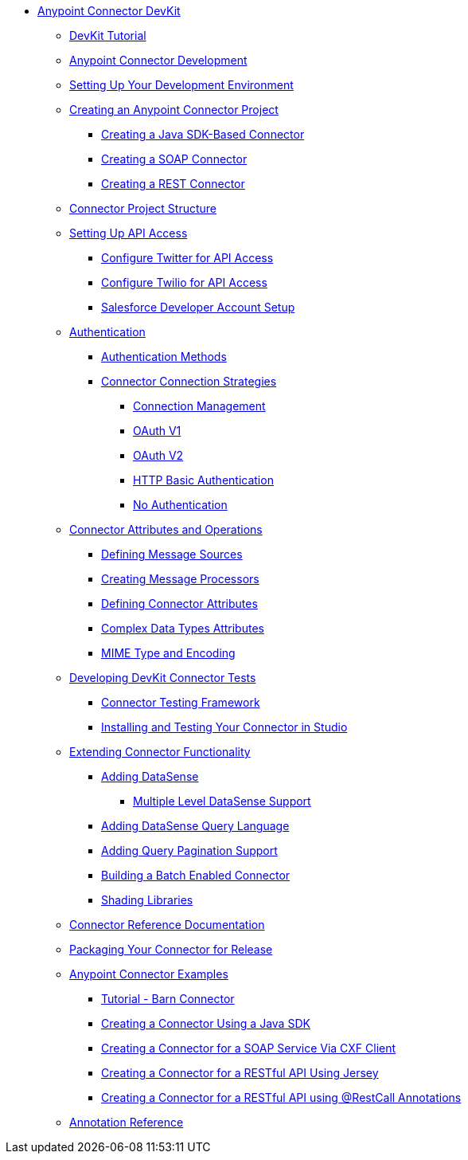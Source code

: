 // DevKit 3.7 TOC File

* link:/anypoint-connector-devkit/v/3.7/index[Anypoint Connector DevKit]
** link:https://mulesoft.github.io/mule-cookbook-tutorial/[DevKit Tutorial]
** link:/anypoint-connector-devkit/v/3.7/anypoint-connector-development[Anypoint Connector Development]
** link:/anypoint-connector-devkit/v/3.7/setting-up-your-dev-environment[Setting Up Your Development Environment]
** link:/anypoint-connector-devkit/v/3.7/creating-an-anypoint-connector-project[Creating an Anypoint Connector Project]
*** link:/anypoint-connector-devkit/v/3.7/creating-a-java-sdk-based-connector[Creating a Java SDK-Based Connector]
*** link:/anypoint-connector-devkit/v/3.7/creating-a-soap-connector[Creating a SOAP Connector]
*** link:/anypoint-connector-devkit/v/3.7/creating-a-rest-connector[Creating a REST Connector]
** link:/anypoint-connector-devkit/v/3.7/connector-project-structure[Connector Project Structure]
** link:/anypoint-connector-devkit/v/3.7/setting-up-api-access[Setting Up API Access]
*** link:/anypoint-connector-devkit/v/3.7configure-twitter-for-api-access[Configure Twitter for API Access]
*** link:/anypoint-connector-devkit/v/3.7/configure-twilio-for-api-access[Configure Twilio for API Access]
*** link:/anypoint-connector-devkit/v/3.7/salesforce-developer-account-setup[Salesforce Developer Account Setup]
** link:/anypoint-connector-devkit/v/3.7/authentication[Authentication]
*** link:/anypoint-connector-devkit/v/3.7/authentication-methods[Authentication Methods]
*** link:/anypoint-connector-devkit/v/3.7/connector-connection-strategies[Connector Connection Strategies]
**** link:/anypoint-connector-devkit/v/3.7/connection-management[Connection Management]
**** link:/anypoint-connector-devkit/v/3.7/oauth-v1[OAuth V1]
**** link:/anypoint-connector-devkit/v/3.7/oauth-v2[OAuth V2]
**** link:/anypoint-connector-devkit/v/3.7/http-basic-authentication[HTTP Basic Authentication]
**** link:/anypoint-connector-devkit/v/3.7/no-authentication[No Authentication]
** link:/anypoint-connector-devkit/v/3.7/connector-attributes-and-operations[Connector Attributes and Operations]
*** link:/anypoint-connector-devkit/v/3.7/defining-message-sources[Defining Message Sources]
*** link:/anypoint-connector-devkit/v/3.7/creating-message-processors[Creating Message Processors]
*** link:/anypoint-connector-devkit/v/3.7/defining-connector-attributes[Defining Connector Attributes]
*** link:/anypoint-connector-devkit/v/3.7/complex-data-types-attributes[Complex Data Types Attributes]
*** link:/anypoint-connector-devkit/v/3.7/mime-type-and-encoding[MIME Type and Encoding]
** link:/anypoint-connector-devkit/v/3.7/developing-devkit-connector-tests[Developing DevKit Connector Tests]
*** link:/anypoint-connector-devkit/v/3.7/connector-testing-framework[Connector Testing Framework]
*** link:/anypoint-connector-devkit/v/3.7/installing-and-testing-your-connector-in-studio[Installing and Testing Your Connector in Studio]
** link:/anypoint-connector-devkit/v/3.7/extending-connector-functionality[Extending Connector Functionality]
*** link:/anypoint-connector-devkit/v/3.7/adding-datasense[Adding DataSense]
**** link:/anypoint-connector-devkit/v/3.7/multiple-level-datasense-support[Multiple Level DataSense Support]
*** link:/anypoint-connector-devkit/v/3.7/adding-datasense-query-language[Adding DataSense Query Language]
*** link:/anypoint-connector-devkit/v/3.7/adding-query-pagination-support[Adding Query Pagination Support]
*** link:/anypoint-connector-devkit/v/3.7/building-a-batch-enabled-connector[Building a Batch Enabled Connector]
*** link:/anypoint-connector-devkit/v/3.7/shading-libraries[Shading Libraries]
** link:/anypoint-connector-devkit/v/3.7/connector-reference-documentation[Connector Reference Documentation]
** link:/anypoint-connector-devkit/v/3.7/packaging-your-connector-for-release[Packaging Your Connector for Release]
** link:/anypoint-connector-devkit/v/3.7/anypoint-connector-examples[Anypoint Connector Examples]
*** link:/anypoint-connector-devkit/v/3.7/tutorial-barn-connector[Tutorial - Barn Connector]
*** link:/anypoint-connector-devkit/v/3.7/creating-a-connector-using-a-java-sdk[Creating a Connector Using a Java SDK]
*** link:/anypoint-connector-devkit/v/3.7/creating-a-connector-for-a-soap-service-via-cxf-client[Creating a Connector for a SOAP Service Via CXF Client]
*** link:/anypoint-connector-devkit/v/3.7/creating-a-connector-for-a-restful-api-using-jersey[Creating a Connector for a RESTful API Using Jersey]
*** link:/anypoint-connector-devkit/v/3.7/creating-a-connector-for-a-restful-api-using-restcall-annotations[Creating a Connector for a RESTful API using @RestCall Annotations]
** link:/anypoint-connector-devkit/v/3.7/annotation-reference[Annotation Reference]
